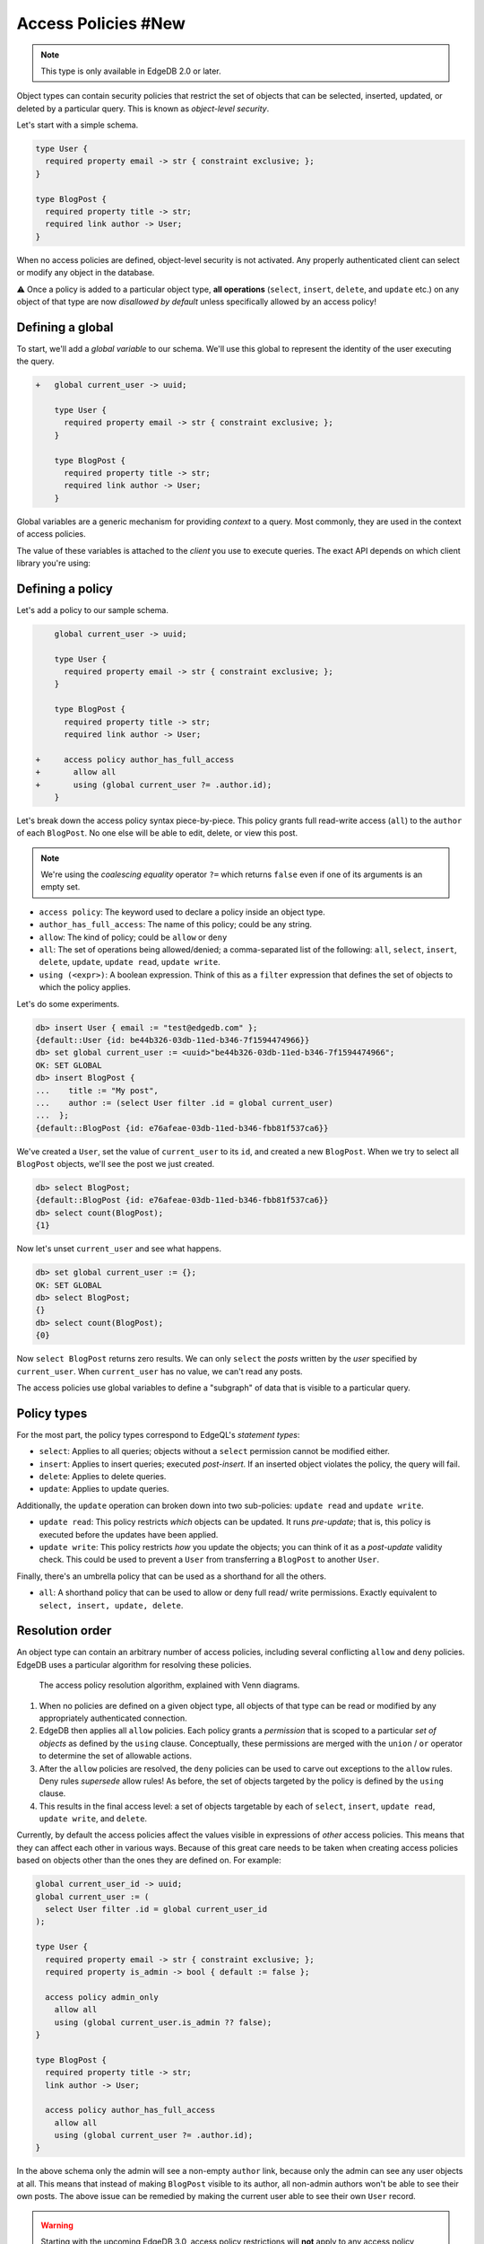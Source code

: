 .. _ref_datamodel_access_policies:

====================
Access Policies #New
====================

.. note::

  This type is only available in EdgeDB 2.0 or later.

Object types can contain security policies that restrict the set of objects
that can be selected, inserted, updated, or deleted by a particular query.
This is known as *object-level security*.

Let's start with a simple schema.

.. code-block:: sdl

  type User {
    required property email -> str { constraint exclusive; };
  }

  type BlogPost {
    required property title -> str;
    required link author -> User;
  }


When no access policies are defined, object-level security is not activated.
Any properly authenticated client can select or modify any object in the
database.

⚠️ Once a policy is added to a particular object type, **all operations**
(``select``, ``insert``, ``delete``, and ``update`` etc.) on any object of
that type are now *disallowed by default* unless specifically allowed by an
access policy!

Defining a global
^^^^^^^^^^^^^^^^^

To start, we'll add a *global variable* to our schema. We'll use this global
to represent the identity of the user executing the query.

.. code-block:: sdl-diff

  +   global current_user -> uuid;

      type User {
        required property email -> str { constraint exclusive; };
      }

      type BlogPost {
        required property title -> str;
        required link author -> User;
      }

Global variables are a generic mechanism for providing *context* to a query.
Most commonly, they are used in the context of access policies.

The value of these variables is attached to the *client* you use to execute
queries. The exact API depends on which client library you're using:

.. tabs::

  .. code-tab:: typescript

    import createClient from 'edgedb';

    const client = createClient().withGlobals({
      current_user: '2141a5b4-5634-4ccc-b835-437863534c51',
    });

    await client.query(`select global current_user;`);

  .. code-tab:: python

    from edgedb import create_client

    client = create_client().with_globals({
        'current_user': '580cc652-8ab8-4a20-8db9-4c79a4b1fd81'
    })

    result = client.query("""
        select global current_user;
    """)

  .. code-tab:: go

    package main

    import (
      "context"
      "fmt"
      "log"

      "github.com/edgedb/edgedb-go"
    )

    func main() {
      ctx := context.Background()
      client, err := edgedb.CreateClient(ctx, edgedb.Options{})
      if err != nil {
        log.Fatal(err)
      }
      defer client.Close()

      id, err := edgedb.ParseUUID("2141a5b4-5634-4ccc-b835-437863534c51")
      if err != nil {
        log.Fatal(err)
      }

      var result edgedb.UUID
      err = client.
        WithGlobals(map[string]interface{}{"current_user": id}).
        QuerySingle(ctx, "SELECT global current_user;", &result)
      if err != nil {
        log.Fatal(err)
      }

      fmt.Println(result)
    }


Defining a policy
^^^^^^^^^^^^^^^^^

Let's add a policy to our sample schema.

.. code-block:: sdl-diff

      global current_user -> uuid;

      type User {
        required property email -> str { constraint exclusive; };
      }

      type BlogPost {
        required property title -> str;
        required link author -> User;

  +     access policy author_has_full_access
  +       allow all
  +       using (global current_user ?= .author.id);
      }


Let's break down the access policy syntax piece-by-piece. This policy grants
full read-write access (``all``) to the ``author`` of each ``BlogPost``. No
one else will be able to edit, delete, or view this post.

.. note::

  We're using the *coalescing equality* operator ``?=`` which returns
  ``false`` even if one of its arguments is an empty set.

- ``access policy``: The keyword used to declare a policy inside an object
  type.
- ``author_has_full_access``: The name of this policy; could be any string.
- ``allow``: The kind of policy; could be ``allow`` or ``deny``
- ``all``: The set of operations being allowed/denied; a comma-separated list
  of the following: ``all``, ``select``, ``insert``, ``delete``, ``update``,
  ``update read``, ``update write``.
- ``using (<expr>)``: A boolean expression. Think of this as a ``filter``
  expression that defines the set of objects to which the policy applies.

Let's do some experiments.

.. code-block:: edgeql-repl

  db> insert User { email := "test@edgedb.com" };
  {default::User {id: be44b326-03db-11ed-b346-7f1594474966}}
  db> set global current_user := <uuid>"be44b326-03db-11ed-b346-7f1594474966";
  OK: SET GLOBAL
  db> insert BlogPost {
  ...    title := "My post",
  ...    author := (select User filter .id = global current_user)
  ...  };
  {default::BlogPost {id: e76afeae-03db-11ed-b346-fbb81f537ca6}}

We've created a ``User``, set the value of ``current_user`` to its ``id``, and
created a new ``BlogPost``. When we try to select all ``BlogPost`` objects,
we'll see the post we just created.

.. code-block:: edgeql-repl

  db> select BlogPost;
  {default::BlogPost {id: e76afeae-03db-11ed-b346-fbb81f537ca6}}
  db> select count(BlogPost);
  {1}

Now let's unset ``current_user`` and see what happens.

.. code-block:: edgeql-repl

  db> set global current_user := {};
  OK: SET GLOBAL
  db> select BlogPost;
  {}
  db> select count(BlogPost);
  {0}

Now ``select BlogPost`` returns zero results. We can only ``select`` the
*posts* written by the *user* specified by ``current_user``. When
``current_user`` has no value, we can't read any posts.

The access policies use global variables to define a "subgraph" of data that
is visible to a particular query.

Policy types
^^^^^^^^^^^^

For the most part, the policy types correspond to EdgeQL's *statement types*:

- ``select``: Applies to all queries; objects without a ``select`` permission
  cannot be modified either.
- ``insert``: Applies to insert queries; executed *post-insert*. If an
  inserted object violates the policy, the query will fail.
- ``delete``: Applies to delete queries.
- ``update``: Applies to update queries.

Additionally, the ``update`` operation can broken down into two sub-policies:
``update read`` and ``update write``.

- ``update read``: This policy restricts *which* objects can be updated. It
  runs *pre-update*; that is, this policy is executed before the updates have
  been applied.
- ``update write``: This policy restricts *how* you update the objects; you
  can think of it as a *post-update* validity check. This could be used to
  prevent a ``User`` from transferring a ``BlogPost`` to another ``User``.

Finally, there's an umbrella policy that can be used as a shorthand for all
the others.

- ``all``: A shorthand policy that can be used to allow or deny full read/
  write permissions. Exactly equivalent to ``select, insert, update, delete``.

Resolution order
^^^^^^^^^^^^^^^^

An object type can contain an arbitrary number of access policies, including
several conflicting ``allow`` and ``deny`` policies. EdgeDB uses a particular
algorithm for resolving these policies.

.. figure:: images/ols.png

  The access policy resolution algorithm, explained with Venn diagrams.

1. When no policies are defined on a given object type, all objects of that
   type can be read or modified by any appropriately authenticated connection.

2. EdgeDB then applies all ``allow`` policies. Each policy grants a
   *permission* that is scoped to a particular *set of objects* as defined by
   the ``using`` clause. Conceptually, these permissions are merged with
   the ``union`` / ``or`` operator to determine the set of allowable actions.

3. After the ``allow`` policies are resolved, the ``deny`` policies can be
   used to carve out exceptions to the ``allow`` rules. Deny rules *supersede*
   allow rules! As before, the set of objects targeted by the policy is
   defined by the ``using`` clause.

4. This results in the final access level: a set of objects targetable by each
   of ``select``, ``insert``, ``update read``, ``update write``, and
   ``delete``.

Currently, by default the access policies affect the values visible
in expressions of *other* access
policies. This means that they can affect each other in various ways. Because
of this great care needs to be taken when creating access policies based on
objects other than the ones they are defined on. For example:

.. code-block:: sdl

    global current_user_id -> uuid;
    global current_user := (
      select User filter .id = global current_user_id
    );

    type User {
      required property email -> str { constraint exclusive; };
      required property is_admin -> bool { default := false };

      access policy admin_only
        allow all
        using (global current_user.is_admin ?? false);
    }

    type BlogPost {
      required property title -> str;
      link author -> User;

      access policy author_has_full_access
        allow all
        using (global current_user ?= .author.id);
    }

In the above schema only the admin will see a non-empty ``author`` link,
because only the admin can see any user objects at all. This means that
instead of making ``BlogPost`` visible to its author, all non-admin authors
won't be able to see their own posts. The above issue can be remedied by
making the current user able to see their own ``User`` record.

.. _ref_datamodel_access_policies_nonrecursive:
.. _nonrecursive:

.. warning::

  Starting with the upcoming EdgeDB 3.0, access policy restrictions will
  **not**
  apply to any access policy expression. This means that when reasoning about
  access policies it is no longer necesary to take other policies into
  account. Instead, all data is visible for the purpose of *defining* an access
  policy.

  This change is being made to simplify reasoning about access
  policies and to allow certain patterns to be express
  efficiently. Since those who have access to modifying the schema can
  remove unwanted access policies, no additional security is provided
  by applying access policies to each other's expressions.

  It is possible (and recommended) to enable this :ref:`future
  <ref_eql_sdl_future>` behavior in EdgeDB 2.6 and later by adding the
  following to the schema: ``using future nonrecursive_access_policies;``


Disabling policies
^^^^^^^^^^^^^^^^^^

You may disable all access policies by setting the ``apply_access_policies``
:ref:`configuration parameter <ref_std_cfg>` to ``false``.

You may also toggle access policies using the "Disable Access Policies"
checkbox in the "Config" dropdown in the EdgeDB UI (accessible by running
the CLI command ``edgedb ui`` from inside your project). This is the most
convenient way to temporarily disable access policies since it applies only to
your UI session.


Examples
^^^^^^^^

Blog posts are publicly visible if ``published`` but only writable by the
author.

.. code-block:: sdl-diff

    global current_user -> uuid;

    type User {
      required property email -> str { constraint exclusive; };
    }

    type BlogPost {
      required property title -> str;
      required link author -> User;
  +   required property published -> bool { default := false }

      access policy author_has_full_access
        allow all
        using (global current_user ?= .author.id);
  +   access policy visible_if_published
  +     allow select
  +     using (.published);
    }

Blog posts are visible to friends but only modifiable by the author.

.. code-block:: sdl-diff

    global current_user -> uuid;

    type User {
      required property email -> str { constraint exclusive; };
  +   multi link friends -> User;
    }

    type BlogPost {
      required property title -> str;
      required link author -> User;

      access policy author_has_full_access
        allow all
        using (global current_user ?= .author.id);
  +   access policy friends_can_read
  +     allow select
  +     using ((global current_user in .author.friends.id) ?? false);
    }

Blog posts are publicly visible except to users that have been ``blocked`` by
the author.

.. code-block:: sdl-diff

    type User {
      required property email -> str { constraint exclusive; };
  +   multi link blocked -> User;
    }

    type BlogPost {
      required property title -> str;
      required link author -> User;

      access policy author_has_full_access
        allow all
        using (global current_user ?= .author.id);
  +   access policy anyone_can_read
  +     allow select;
  +   access policy exclude_blocked
  +     deny select
  +     using ((global current_user in .author.blocked.id) ?? false);
    }


"Disappearing" posts that become invisible after 24 hours.

.. code-block:: sdl-diff

    type User {
      required property email -> str { constraint exclusive; };
    }

    type BlogPost {
      required property title -> str;
      required link author -> User;
  +   required property created_at -> datetime {
  +     default := datetime_of_statement() # non-volatile
  +   }

      access policy author_has_full_access
        allow all
        using (global current_user ?= .author.id);
  +   access policy hide_after_24hrs
  +     allow select
  +     using (datetime_of_statement() - .created_at < <duration>'24 hours');
    }

Super constraints
*****************

Access policies support arbitrary EdgeQL and can be used to define "super
constraints". Policies on ``insert`` and ``update write`` can
be thought of as post-write "validity checks"; if the check fails, the write
will be rolled back.

.. note::

  Due to an underlying Postgres limitation, :ref:`constraints on object types
  <ref_datamodel_constraints_objects>` can only reference properties, not
  links.

Here's a policy that limits the number of blog posts a ``User`` can post.

.. code-block:: sdl-diff

    type User {
      required property email -> str { constraint exclusive; };
  +   multi link posts := .<author[is BlogPost]
    }

    type BlogPost {
      required property title -> str;
      required link author -> User;

      access policy author_has_full_access
        allow all
        using (global current_user ?= .author.id);
  +   access policy max_posts_limit
  +     deny insert
  +     using (count(.author.posts) > 500);
    }

.. list-table::
  :class: seealso

  * - **See also**
  * - :ref:`SDL > Access policies <ref_eql_sdl_access_policies>`
  * - :ref:`DDL > Access policies <ref_eql_ddl_access_policies>`
